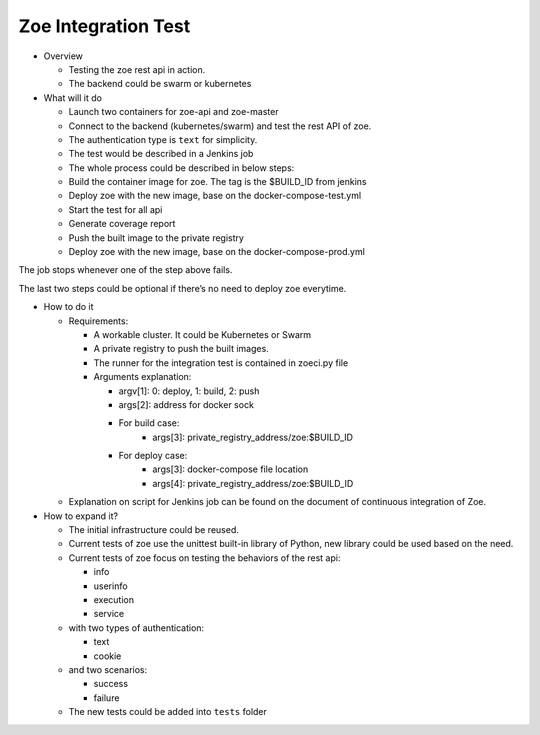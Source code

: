 .. _integration-test:

Zoe Integration Test
====================

* Overview

  - Testing the zoe rest api in action.
  - The backend could be swarm or kubernetes

* What will it do

  - Launch two containers for zoe-api and zoe-master
  - Connect to the backend (kubernetes/swarm) and test the rest API of zoe.
  - The authentication type is ``text`` for simplicity.
  - The test would be described in a Jenkins job
  - The whole process could be described in below steps:
  - Build the container image for zoe. The tag is the $BUILD_ID from jenkins
  - Deploy zoe with the new image, base on the docker-compose-test.yml
  - Start the test for all api
  - Generate coverage report
  - Push the built image to the private registry
  - Deploy zoe with the new image, base on the docker-compose-prod.yml

The job stops whenever one of the step above fails.

The last two steps could be optional if there’s no need to deploy zoe everytime.

* How to do it

  - Requirements:

    - A workable cluster. It could be Kubernetes or Swarm
    - A private registry to push the built images.
    - The runner for the integration test is contained in zoeci.py file
    - Arguments explanation:

      - argv[1]: 0: deploy, 1: build, 2: push
      - args[2]: address for docker sock
      - For build case:
          - args[3]: private_registry_address/zoe:$BUILD_ID
      - For deploy case:
          - args[3]: docker-compose file location
          - args[4]: private_registry_address/zoe:$BUILD_ID

  - Explanation on script for Jenkins job can be found on the document of continuous integration of Zoe.

* How to expand it?

  - The initial infrastructure could be reused.
  - Current tests of zoe use the unittest built-in library of Python, new library could be used based on the need.
  - Current tests of zoe focus on testing the behaviors of the rest api:

    - info
    - userinfo
    - execution
    - service
  - with two types of authentication:

    - text
    - cookie
  - and two scenarios:

    - success
    - failure

  - The new tests could be added into ``tests`` folder
